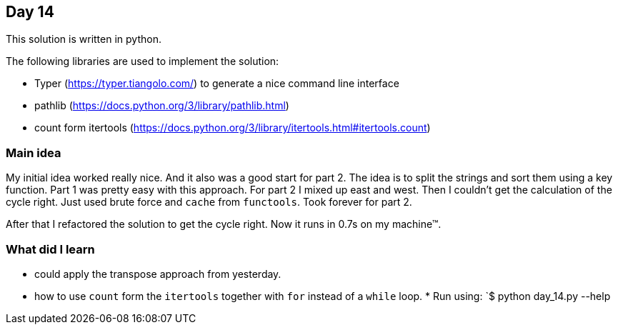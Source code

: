 == Day 14

This solution is written in python.

The following libraries are used to implement the solution:

* Typer (https://typer.tiangolo.com/) to generate a nice command line interface
* pathlib (https://docs.python.org/3/library/pathlib.html)
* count form itertools (https://docs.python.org/3/library/itertools.html#itertools.count)

=== Main idea

My initial idea worked really nice. And it also was a good start for part 2. 
The idea is to split the strings and sort them using a key function. Part 1 
was pretty easy with this approach. For part 2 I mixed up east and west. Then I 
couldn't get the calculation of the cycle right. Just used brute force and 
`cache` from `functools`. Took forever for part 2.

After that I refactored the solution to get the cycle right. Now it runs in 0.7s 
on my machine™.

=== What did I learn

* could apply the transpose approach from yesterday. 
* how to use `count` form the `itertools` together with `for` instead of a `while` loop.
*
Run using:
`$ python day_14.py --help
